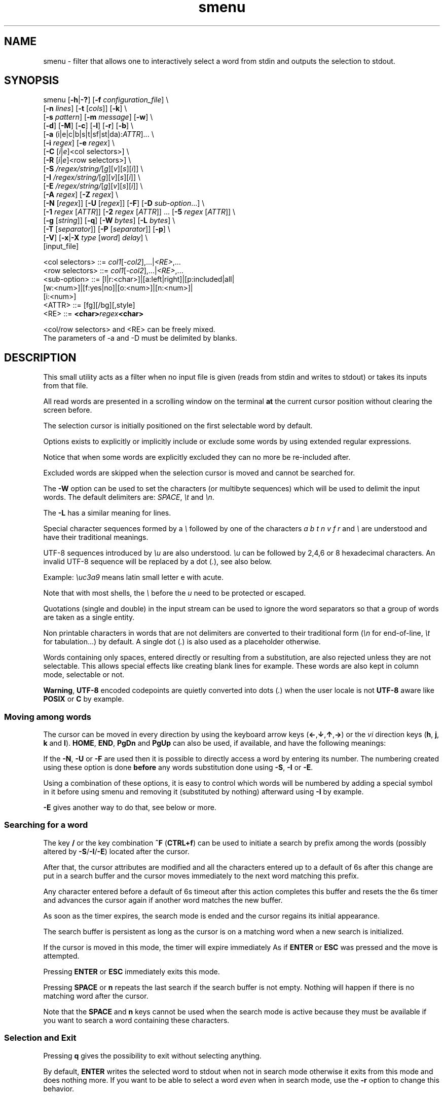 .TH smenu 1 "2015" "beta"
.SH NAME
smenu - filter that allows one to interactively select a word from stdin
and outputs the selection to stdout.
.SH SYNOPSIS
.nf
\f(CRsmenu [\fB-h\fP|\fB-?\fP] [\fB-f\fP \fIconfiguration_file\fP] \\
      [\fB-n\fP \fIlines\fP] [\fB-t\fP [\fIcols\fP]] [\fB-k\fP] \\
      [\fB-s\fP \fIpattern\fP] [\fB-m\fP \fImessage\fP] [\fB-w\fP] \\
      [\fB-d\fP] [\fB-M\fP] [\fB-c\fP] [\fB-l\fP] [\fB-r\fP] [\fB-b\fP] \\
      [\fB-a\fP (i|e|c|b|s|t|sf|st|da):\fIATTR\fP]... \\
      [\fB-i\fP \fIregex\fP] [\fB-e\fP \fIregex\fP] \\
      [\fB-C\fP \
[\fIi\fP|\fIe\fP]<col selectors>] \\
      [\fB-R\fP \
[\fIi\fP|\fIe\fP]<row selectors>] \\
      [\fB-S\fP \fI/regex/string/\fP[\fIg\fP][\fIv\fP][\fIs\fP][\fIi\fP]] \\
      [\fB-I\fP \fI/regex/string/\fP[\fIg\fP][\fIv\fP][\fIs\fP][\fIi\fP]] \\
      [\fB-E\fP \fI/regex/string/\fP[\fIg\fP][\fIv\fP][\fIs\fP][\fIi\fP]] \\
      [\fB-A\fP \fIregex\fP] [\fB-Z\fP \fIregex\fP] \\
      [\fB-N\fP [\fIregex\fP]] [\fB-U\fP [\fIregex\fP]] [\fB-F\fP] \
[\fB-D\fP \fIsub-option\fP...] \\
      [\fB-1\fP \fIregex\fP [\fIATTR\fP]] \
[\fB-2\fP \fIregex\fP [\fIATTR\fP]] ... \
[\fB-5\fP \fIregex\fP [\fIATTR\fP]] \\
      [\fB-g\fP [\fIstring\fP]] [\fB-q\fP] \
[\fB-W\fP \fIbytes\fP] [\fB-L\fP \fIbytes\fP] \\
      [\fB-T\fP [\fIseparator\fP]] [\fB-P\fP [\fIseparator\fP]] [\fB-p\fP] \\
      [\fB-V\fP] [\fB-x\fP|\fB-X\fP \fItype\fP [\fIword\fP] \fIdelay\fP] \\
      [input_file]

      <col selectors> ::= \fIcol1\fP[-\fIcol2\fP],...|\fI<RE>\fP,...
      <row selectors> ::= \fIcol1\fP[-\fIcol2\fP],...|\fI<RE>\fP,...
      <sub-option>    ::= [l|r:<char>]|[a:left|right]|[p:included|all|
                          [w:<num>]|[f:yes|no]|[o:<num>]|[n:<num>]|
                          [i:<num>]
      <ATTR>          ::= [fg][/bg][,style]
      <RE>            ::= \fB<char>\fIregex\fB<char>\fR

      <col/row selectors> and <RE> can be freely mixed.
      The parameters of -a and -D must be delimited by blanks.
.fi
.SH DESCRIPTION
This small utility acts as a filter when no input file is given
(reads from stdin and writes to stdout) or takes its inputs from that file.

All read words are presented in a scrolling window on the terminal
\fBat\fP the current cursor position without clearing the screen before.
.PP
The selection cursor is initially positioned on the first selectable word
by default.
.PP
Options exists to explicitly or implicitly include or exclude some words by
using extended regular expressions.

Notice that when some words are explicitly excluded they can no more be
re-included after.
.PP
Excluded words are skipped when the selection cursor is moved and cannot
be searched for.
.PP
The \fB-W\fP option can be used to set the characters (or multibyte
sequences) which will be used to delimit the input words.
The default delimiters are: \fISPACE\fP, \fI\\t\fP and \fI\\n\fP.
.PP
The \fB-L\fP has a similar meaning for lines.

Special character sequences formed by a \fI\\\fP followed by one of the
characters \fIa\fP \fIb\fP \fIt\fP \fIn\fP \fIv\fP \fIf\fP \fIr\fP and
\fI\\\fP are understood and have their traditional meanings.

UTF-8 sequences introduced by \fI\\u\fP are also understood.
\fI\\u\fP can be followed by 2,4,6 or 8 hexadecimal characters.
An invalid UTF-8 sequence will be replaced by a dot  (\fI.\fP), see
also below.

Example: \fI\\uc3a9\fP means latin small letter e with acute.
.PP
Note that with most shells, the \fI\\\fP before the \fIu\fP need to be
protected or escaped.
.PP
Quotations (single and double) in the input stream can be used to ignore
the word separators so that a group of words are taken as a single entity.
.PP
Non printable characters in words that are not delimiters are
converted to their traditional form (\fI\\n\fP for end-of-line,
\fI\\t\fP for tabulation...) by default.
A single dot (\fI.\fP) is also used as a placeholder otherwise.
.PP
Words containing only spaces, entered directly or resulting from a
substitution, are also rejected unless they are not selectable.
This allows special effects like creating blank lines for example.
These words are also kept in column mode, selectable or not.
.PP
\fBWarning\fP, \fBUTF-8\fP encoded codepoints are quietly converted
into dots (\fI.\fP) when the user locale is not \fBUTF-8\fP aware like
\fBPOSIX\fP or \fBC\fP by example.
.PP
.SS "Moving among words"
The cursor can be moved in every direction by using the
keyboard arrow keys (\fB\(<-\fP,\fB\(da\fP,\fB\(ua\fP,\fB\(->\fP)
or the \fIvi\fP direction keys (\fBh\fP, \fBj\fP, \fBk\fP and \fBl\fP).
\fBHOME\fP, \fBEND\fP, \fBPgDn\fP and \fBPgUp\fP can also be used,
if available, and have the following meanings:
.TS
tab(@);
l l.
\(<-, h@Previous word
\(ua, k@Previous line
PgUp, K@Previous pages
Home@First word of the window
CTRL+Home, SHIFT+Home, CTRL+k@First word
.sp
\(->, l@Next Word
\(da, j@Next line
PgDn, J@Next pages
End@Last word of the window
CTRL+End, SHIFT+End, CTRL+j@Last word
.TE

If the \fB-N\fP, \fB-U\fP or \fB-F\fP are used then it is possible to
directly access a word by entering its number.
The numbering created using these option is done \fBbefore\fP any words
substitution done using \fB-S\fP, \fB-I\fP or \fB-E\fP.

Using a combination of these options, it is easy to control which words
will be numbered by adding a special symbol in it before using smenu and
removing it (substituted by nothing) afterward using \fB-I\fP by example.

\fB-E\fP gives another way to do that, see below or more.
.SS "Searching for a word"
The key \fB/\fP or the key combination \fB^F\fP (\fBCTRL+f\fP) can be
used to initiate a search by prefix among the words (possibly altered
by \fB-S\fP/\fB-I\fP/\fB-E\fP) located after the cursor.
.PP
After that, the cursor attributes are modified and all the characters
entered up to a default of 6s after this change are put in a search buffer
and the cursor moves immediately to the next word matching this prefix.
.PP
Any character entered before a default of 6s timeout after this action
completes this buffer and resets the the 6s timer and advances the cursor
again if another word matches the new buffer.
.PP
As soon as the timer expires, the search mode is ended and the cursor
regains its initial appearance.
.PP
The search buffer is persistent as long as the cursor is on a matching
word when a new search is initialized.
.PP
If the cursor is moved in this mode, the timer will expire immediately
As if \fBENTER\fP or \fBESC\fP was pressed and the move is attempted.
.PP
Pressing \fBENTER\fP or \fBESC\fP immediately exits this mode.
.PP
Pressing \fBSPACE\fP or \fBn\fP repeats the last search if the search
buffer is not empty.
Nothing will happen if there is no matching word after the cursor.
.PP
Note that the \fBSPACE\fP and \fBn\fP keys cannot be used when the search
mode is active because they must be available if you want to search a
word containing these characters.
.SS "Selection and Exit"
Pressing \fBq\fP gives the possibility to exit without selecting anything.
.PP
By default, \fBENTER\fP writes the selected word to stdout when not in
search mode otherwise it exits from this mode and does nothing more.
If you want to be able to select a word \fIeven\fP when in search mode,
use the \fB-r\fP option to change this behavior.
.SS Help
A small help message can be displayed when hitting \fB?\fP.
This display will last for 10s or until a valid key or \fBESC\fP is
pressed.
.SS Scroll bar
A scroll bar is displayed at the right of the scrolling window.
Its appearance is meant to be classical but it has some particularities:
.IP * 2
The scroll bar is not displayed if all the input words fit on only one
line.
.IP * 2
Otherwise, the scroll bar is always displayed except when the \fB-q\fP
option is set.
This option completely disables the scroll bar display.
.IP * 2
When the scrolling window has only one line, the scroll bar has only 3
states:
.RS 2
.IP - 2
\fBv\fP when on all but the last line, indicating that you can go down
to see more.
.IP - 2
\fB^\fP when on the last line.
.IP - 2
\fB|\fP otherwise.
.RE
.IP * 2
When there is more than one line to display, \fB/\fP means that the window
displays the first line, \fB\\\fP the last line.
\fB|\fP is used to fill the gap, see below the different possible
configurations.
.TS
tab(@);
l l l l l
l l l l l
l l l l .
\\@\\@^@^@\\ @Do not remove this trailing space!
|@|@|@|@/
/@v@/@v
.TE
.PP
A \fB+\fP can also appear in the scroll bar in lieu of the vertical bar,
giving the relative position of the cursor line in the bunch of input
words.
.SS "Terminal resizing (also see BUGS/LIMITATIONS)"
The windows is redrawn if the terminal is resized.
The redrawing is actually done only 1s after the end of the resizing to
avoid artefacts on screen.
The cursor will remain on the current selected word but may be displayed
at another place in the window.
.SS Unicode support
This utility is Unicode aware and should be able to display correctly
any Unicode character (even double-width ones) as long as the current
encoding is \fBUTF-8\fP (\fBUTF-8\fP in the output of the \fIlocale\fP
command).
.SS Configuration
If a file with adequate permissions and the same name as the executable
but prefixed with a dot is present in the current directory
or in the user's home directory, then it will be parsed as a
\fIini\fP file.
The values read from the file in the home directory will be overridden by
the ones read from the local directory (if it is present).

Missing and bad keywords are silently skipped.

The values read, if valid, override the default hard-coded ones.

If a value is invalid an error message is shown and the program terminates.

The values of the timers must be given in units of \fB1/10\fP of a second.

Here is an example giving the syntax and the names of the keywords
allowed:
.PP
.nf
\f(CR--8<------------------------------------------------------------------
[colors]
  ; The terminal must have at least 8 colors and/or have attributes like bold
  ; and reverse for this to be useful
  ; if not the following settings will be ignored.

  method=ansi             ; classic | ansi (default)

  cursor=0/2              ; cursor attributes
  cursor_on_tag=0/2,u     ; cursor on tag attributes
  shift=6,b               ; shift symbol attributes
  bar = 7/4,b             ; scroll bar attributes
  search_field = 0/6      ; search field attributes
  search_text = 7,bu      ; search text attributes
  ; include = b           ; selectable color attributes
  exclude = 4/0,u         ; non-selectable color attributes
  tag = 0/5               ; tagged (selected) attributes
  dacess = 3,b            ; direct access tag attributes

  special1 = 7/4,b        ; attributes for the special level 1
  special2 = bu           ; attributes for the special level 2
  special3 = /3,b         ; attributes for the special level 3
  special4 = 7/4          ; attributes for the special level 4
  special5 = 7/2,b        ; attributes for the special level 5

[window]
  lines = 7               ; default number of lines of the window

[limits]
  word_length = 1024      ; arbitrary max length of input words (int)
  words = 32767           ; arbitrary max number of allowed input
                          ; words (int)
  columns = 128           ; arbitrary max number of columns (int)

[timers]
  search = 60             ; search timers in 1/10 s
  help = 150              ; duration of the help message in 1/10 s
  window = 7              ; delay before redrawing if the size of the
                          ; terminal's window change in 1/10 s
  direct_access = 6       ; duration allowed to add a new digit to
                          ; the direct word access number in 1/10 s
--8<------------------------------------------------------------------
\fP
.fi
.IP * 2
The \fBmethod\fP keyword can take the two possible values displayed
above and determines if you want to use the native method (limited to 8
colors) of the \fBansi\fP method (ISO 8613-6) if your terminal supports
more than 8 colors.

The default value corresponds to \fBansi\fP.

The attributes syntax is [fg][/bg][,toggles] where \fBfg\fP and
\fBbg\fP are numbers representing the foreground and background
color and \fBtoggles\fP is a strings which can contain the characters
\fIb\fP, \fId\fP, \fIr\fP, \fIs\fP, \fIu\fP and \fIi\fP  standing for
\fIb\fPold, \fId\fPim, \fIr\fPeverse, \fIs\fPtandout, \fIu\fPnderline
and \fIi\fPtalic.
.IP * 2
Spaces are allowed anywhere in the lines and between them, even around
the \fB=\fP.
.IP * 2
Everything following a \fB;\fP is ignored.
.IP * 2
When undefined, the default limits are:
.TS
tab(@);
l l .
words@32767
word_length@256
columns@256
.TE
.SH OPTIONS
.IP "\fB-h\fP or \fB-?\fP"
Displays a long (\fB-h\fP) or short (\fB-?\fP) help message and exits.
.IP "\fB-f\fP \fIconfiguration_file\fB"
This option gives the possibility to select an alternative configuration
file.  If the given file doesn't exist or is not readable then the
default values will be used.

The \fB.smenu\fP files in the user's home directory and in the current
directory, if present, will be ignored when this option is used.
.IP "\fB-n\fP \fIlines\fB"
Gives the maximum number of lines in the scrolling selection window.
By default five lines at most are displayed and the other ones, if
any, need you to scroll the window.
.IP "\fB-t\fP [\fIcolumns\fP]"
This option sets the tabulation mode and, if a number is specified,
attents to set the number of displayed columns to that number.
In this mode, embedded line separators are ignored.
The options \fB-A\fP and \fB-Z\fP can nevertheless be used to force words
to appear in the first (respectively last) position of the displayed line.
.PP
.RS
Note that the number of requested columns will be automatically reduced
if a word does not fit in the calculated column size.
.PP
In this mode each column has the same width.
.RE
.IP \fB-k\fP
By default, the spaces surrounding the output string will be deleted.
This option forces them to be retained.
Note that these spaces must have been protected to be selected.
.IP "\fB-s\fP \fIpattern\fP"
Place the cursor on the first word corresponding to the specified pattern.

\fIpattern\fP can be:
.RS
.IP * 2
A \fB#\fP immediately followed by a \fBnumber\fP giving the initial
position of the cursor (counting from 0).

If the word at this position is excluded, then the first previous non
excluded word is selected if it exists, otherwise the first non excluded
word is selected.

If this number if greater than the number of words, the cursor will be
set on the latest selectable position.
.IP * 2
A single \fB#\fP or the string \fB#last\fP to set the initial
cursor position to the latest selectable word position.
.IP * 2
A string starting with a \fB/\fP indicating that we want the cursor
to be set to the first word matching the given regular expression.
.IP * 2
A \fBprefix\fP string indicating that we want the cursor to be set on the
first word matching the string given (\fBa\fP will match \fBCancel\fP
by example).
.PP
Warning, when searching for a prefix or a regular expression, smenu
only looks for them after an eventual modification, so for example,
the command:
\f(CBsmenu -I/c/x/ -s/c <<< "a b c d"\fP won't find c and put the cursor
on \fBa\fP but \f(CBsmenu -I/c/x/v -s/c <<< "a b c d"\fP will find it and
put the cursor on the \fBx\fP substituting the \fBc\fP on screen only

\fI\\u\fP sequences can be used in the pattern.
.RE
.IP "\fB-m\fP \fImessage\fP"
Displays a message above the window.
If the current locale is not \fIUTF-8\fP, then all \fIUTF-8\fP characters
in it will be converted into a dot.

\fI\\u\fP sequences can be used in the message.

Note that the message will be truncated if it does not fit on a terminal
line.
.IP "\fB-w\fP"
When \fB-t\fP is followed by a number of columns, the default is to
compact the columns so that they use the less terminal width as
possible.
This option enlarges the columns in order to use the whole terminal width.

When in column mode, \fB-w\fP can be used to force all the columns to
have the same size (the largest one).
See option \fB-c\fP below.
.PP
.RS
Note that the column's size is only calculated once when the words are
displayed for the first time.
A terminal resize will not update this value.
This choice enables a faster display.
.RE
.PP
.IP \fB-d\fP
Tells the program to clean up the display before quitting by removing
the selection window after use as if it was never displayed.
.IP \fB-M\fP
Centers the display if possible.
.IP \fB-c\fP
Sets the column mode.
In this mode the lines of words do not wrap when the right border of
the terminal is reached but only when a special character is read.
Some words will not be displayed without an horizontal scrolling.

If such a scrolling is needed, some indications may appear on the left
and right edge of the window to help the user to reach the unseen words.

In this mode, the width of each column is minimal to keep the maximum
information visible on the terminal.
.IP \fB-l\fP
Sets the line mode.
This mode is the same as column mode but without any column alignment.
.IP \fB-r\fP
Enables \fBENTER\fP to validate the selection even in search mode.
.IP \fB-b\fP
Replaces all non-printable characters by a blank.
If this results in a blank word, it will be potentially deleted.
.IP "\fB-a \fIPREFIX:ATTR\fP [\fIPREFIX:ATTR\fP...]"
Sets the display attributes of the elements displayed and the cursor.

At least one attribute prefixed attribute must be given.

\fIPREFIX\fP can take the following values:
.RS
.IP \fIi\fP
included words.
.IP \fIe\fP
excluded words.
.IP \fIc\fP
cursor.
.IP \fIb\fP
scroll bar.
.IP \fIs\fP
shift indicator.
.IP \fIt\fP
tagged words.
.IP \fIsf\fP
search field.
.IP \fIst\fP
search buffered text.
.IP \fIda\fP
direct access tag.
.RE

If more than one attribute is given, then they must be separated by
spaces.

See the \fB-1\fP option for the \fIATTR\fP syntax.
.IP "\fB-i\fP \fIregex\fP"
Sets the \fBi\fPnclude filter to match the selectable words.
All the other words will become implicitly non-selectable (excluded)

\fB-i\fP can be used more than once with cumulative effect.

\fI\\u\fP sequences can also be used in the regexp.
.IP "\fB-e\fP \fIregex\fP"
Sets the \fBe\fPxclude filter to match the non-selectable words.
All the other selectable words will become implicitly selectable (included)

\fB-e\fP can be used more than once with cumulative effect.
This filter has a higher priority than the include filter.

The \fIregex\fP selections made using \fB-i\fP and/or \fB-e\fP are done
before the possible words alterations made by \fB-I\fP or \fB-E\fP
(see below).

\fI\\u\fP sequences can also be used in the regexp.
.IP "\fB-C\fP [\fIi\fP|\fIe\fP] \
<\fIcol selectors\fP>"

These letters are case independent so \fII\fP can be used in place of
\fIi\fP per example.

In column mode, this option allows one to restrict the previous
selections or de-selections to some columns.
If no selection is given via \fB-i\fP and \fB-e\fP this option gives the
possibility to select entire columns by giving their numbers (1 based)
of extended regular expressions.

\fIi\fP or nothing select the specified ranges of columns.
\fIe\fP select all but the specified ranges of columns.

The words in the selected columns will be considered as \fBi\fPncluded
And the others \fBe\fPxcluded.

A selection by regular expressions means that a column containing a word
matching one of these expression will be included or excluded according
to the letter given after the option.

Regular expressions and column numbers can be freely mixed.

Regular expression in \fB-C\fP and \fB-R\fP can contain \fIUTF-8\fP
characters either directly or by using the \fI\\u\fP notation.

Example of columns selection: \f(CB-Ci2,3,/X./,5-7\fP forces the cursor
to only navigate in columns \fB2\fP,\fB3\fP,\fB5\fP,\fB6\fP and \fB7\fP
and those containing a two characters word starting with '\fBX\fP'.
If \fIe\fP was used in place of \fIi\fP, all the columns would have been
selected \fBexcept\fP the columns \fB2\fP,\fB3\fP,\fB5\fP,\fB6\fP,\fB7\fP
and those matching the extended regular expression '\f(CBX.\fP'.

Spaces are allowed in the selection string if they are protected.

The column mode is forced when this option is selected.
.IP "\fB-R\fP [\fIi\fP|\fIe\fP] \
<\fIrow selectors\fP>"
Similar to \fB-C\fP but for the rows.

One difference though: this is the line mode which is forced by this
option NOT the column mode.

\fB-C\fP and \fB-R\fP can be used more than once in a cumulative manner:
The selection mode (selection or de-selection) is given by the first
occurrence of the options, the other occurrences will only update the
selected or de-selected ranges.
.IP "\fB-S\fP /\fIregex\fP/replacement string/[\fIg\fP][\fIv\fP][\fIs\fP]"
Post-processes the words by applying a regular expression based
substitution.
The argument must be formatted as in the \fBsed\fP editor.

This option can be used more than once.
Each substitution will be applied in sequence on each word.
This sequence can be stopped if a \fBstop\fP flag is encountered.

.RS
\fBflags:\fP
.IP * 2
The optional trailing \fBg\fP (for \fIg\fPlobal) means that all matched
occurrences shall be replaced and not only the first one.
.IP * 2
The optional trailing \fBv\fP (for \fIv\fPisual) means that the altered
words will only be used for display and search.
The modifications will \fInot\fP be reflected in the returned word.
.IP * 2
The optional trailing \fBs\fP (for \fIs\fPtop) means that no more
substitution will be allowed on this word even if another \fB-S\fP is
used.
.IP * 2
The optional trailing \fBi\fP (for \fIi\fPgnore case) means that the
string search operation should ignore the case for this pattern.

Small example:
\f(CBR=$(echo a b c | smenu -S /b/B/)\fP
will display \f(CR"a B c"\fP and \f(CBR\fP will contain \fIB\fP if \fI
B\fP is
selected meanwhile
\f(CBR=$(echo a b c | smenu -S /b/B/\fBv\fP)\fR
will display the same as above but \f(CBR\fP will contain the original
word \fIb\fP if \fIB\fP is selected.
In both cases, only the word \fIB\fP will be searchable and not \fIb\fP.
.RE
.IP "\fB-I\fP /\fIregex\fP/replacement string/[\fIg\fP][\fIv\fP][\fIs\fP]"
Post-processes the \fBselectable\fP words by applying a regular
expression based substitution (see \fB-S\fP for details).
.IP "\fB-E\fP /\fIregex\fP/replacement string/[\fIg\fP][\fIv\fP][\fIs\fP]"
Post-processes the \fBexcluded\fP (or \fBnon-selectable\fP) words by
applying a regular expression based substitution (see \fB-S\fP for
details).
.PP
.RS
The \fB/\fP separator that \fB-I\fP and \fB-E\fP are using above can be
substituted by any other character except \fISPACE\fP, \fI\\t\fP,
\fI\\f\fP, \fI\\n\fP, \fI\\r\fP and \fI\\v\fP.
.PP
In the three previous options, \fIregex\fP is a \fBPOSIX\fP
\fBE\fPxtended \fBR\fPegular \fBE\fPxpression.
For details, please refer to the \fBregex\fP manual page.
.PP
Additionally \fI\\u\fP sequences can also be used in the regexp.
.PP
.RE
If a post-processing action (\fB-S\fP/\fB-I\fP/\fB-E\fP) results in an
empty (length 0) word, then we have two cases:
.RS
.IP "in column mode:"
Substitutions involving empty words can lead to misalignments, so it is
necessary to prohibit them and terminate the program.
These substitutions have to be made with other tools before using this
utility.
.IP "otherwise:"
The word is simply removed.
.RE
.IP "\fB-A\fP \fIregex\fP"
In column mode, forces all words matching the given regular expression
to be the first one in the displayed line.
If you want to only rely on this method to build the lines, just specify
an empty \fBregex\fP to set the end-of-line separator with \fI-L ''\fP)
.PP
.RS
\fI\\u\fP sequences can also be used in the regexp after \fB-A\fP.
.RE
.IP "\fB-Z\fP \fIregex\fP"
Similar to \fB-A\fP but forces the word to be the latest of its line.
The same trick with \fB-L\fP can also be used.
.PP
.RS
\fI\\u\fP sequences can also be used in the regexp after \fB-Z\fP.
.RE
.IP "\fB-N\fP [\fIregex\fP]"
This option allows one to number the selectable words matching a
specific regular expression.
These numbers are numbered starting from 1 and provides a direct access
to the words.

To use this functionality, the user must enter the number which
corresponds to the desired entry digit per digit.

Each new digit must be added in a time frame of 1/2 seconds (per default)
otherwise the number is considered complete and a newly entered digit
will start a new number.
If the number does not exists, then the cursor is restored to it's
initial position.

The sub-options of the \fB-D\fP option described below can change the
way \fB-N\fP sets and formats the numbers.

This option can be used more than once with cumulative effects.

\fB-N\fP, \fB-U\fP and \fB-F\fP can be mixed.
.IP "\fB-U\fP [\fIregex\fP]"
This option allows one to un-number words.
If placed after a previous \fB-N\fP, it can be used to remove the
numbering of selected words.
If placed before, the word which doesn't match its regular expression
will be numbered by default.

This mechanism is similar to to the inclusion/exclusion of words by
\fB-i\fP and \fB-e\fP.

This option can be used more than once with cumulative effects.

\fB-U\fP, \fB-N\fP and \fB-F\fP can be mixed.
.IP "\fB-F\fP"
This option is similar to \fB-N\fP but does not generate a continuous
flow of numbers but extracts them from the word itself.

With this option you can take full control of the numbering of the
displayed word.
Note that the numbering does not need to be ordered.

The resulting word after the extraction of the number must be non empty.

Some sub-option are required, see the \fB-D\fP option described below.

\fBNotice\fP that for this option to work correctly, all the embedded
numbers must have the same number of digits.
To get that, a preprocessing may be necessary on the words before using
this program.

\fB-F\fP, \fB-N\fP and \fB-U\fP can be mixed.
.IP "\fB-D\fP [\fIparameters\fP]"
This option allows one to change the default behaviour of the \fB-N\fP,
\fB-U\fP and \fB-F\fP options.

Its optional parameters are called sub-options and must respect the
format \fBx\fP:\fBy\fP where \fBx\fP can be:
.RS
.TP 
\f(CBl\fP (\fB-F\fP, \fB-N\fP and \fB-U\fP options)
Here \fBy\fP is the UTF-8 character (in native or \fI\\u\fP form)
to print before the number. The default is a single space.
.
.TP
\f(CBr\fP (\fB-F\fP, \fB-N\fP and \fB-U\fP options)
Here \fBy\fP is the UTF-8 character (in native or \fI\\u\fP form)
to print after the number. The default is \f(CB)\fP.
.
.TP
\f(CBa\fP (\fB-F\fP, \fB-N\fP and \fB-U\fP options)
Here \fBy\fP is '\f(CBleft\fP' (or one of its prefixes) if the number
must be \fIleft\fP aligned, or '\f(CBright\fP' (or one of its prefixes)
if it must be \fIright\fP aligned. The default is \f(CBright\fP.
.
.TP
\f(CBp\fP (\fB-F\fP, \fB-N\fP and \fB-U\fP options)
Here \fBy\fP is '\f(CBincluded\fP' (or one of its prefixes) 
or '\f(CBall\fP' (or one of its prefixes) for the initial \fIp\fPadding of
the non numbered words. '\f(CBincluded\fP' means that only \fIincluded\fP
word will be padded while '\f(CBall\fP' means pad \fIall\fP words. The
default is \f(CBall\fP.
.
.TP
\f(CBw\fP (\fB-F\fP, \fB-N\fP and \fB-U\fP options)
Here \fBy\fP is the \fIw\fPidth of the number between 1 and 5 included.
.
.TP
\f(CBf\fP (\fB-F\fP, \fB-N\fP and \fB-U\fP options)
Here \fBy\fP controls if the numbering must \fIf\fPollow the last
extracted number (defaults to \f(CByes\fP) or if it must remain
independent.
.
.TP
\f(CBo\fP (\fB-F\fP option)
Here \fBy\fP is the \fIo\fPffset of the first multibyte character of
the number to extract from the word (defaults to \f(CB0\fP).
.
.TP
\f(CBn\fP (\fB-F\fP option)
Here \fBy\fP is the \fIn\fPumber of multibyte characters to extract
from the word starting at the offset given by the \f(CBo\fP sub-option.
.
.TP
\f(CBi\fP (\fB-F\fP option)
Here \fBy\fP is number of multibyte characters to \fIi\fPgnore after
the extracted number
.P
Example: \f(CWr:\\> l:\\< a:l\fP

To number all words with the default parameters, use the
syntax: "\f(CW-N .\fP" which is a shortcut for:
"\f(CW-N . l:' ' r:')' a:r p:a\fP"

The \fIpadding\fP sub-option specifies whether spaces must also be
added in front of excluded words or not to improve compactness.

When the \f(CBw\fP sub-option is not given the width of the numbers is
determined automatically but if \fB-F\fP is set and the value of the
\f(CBn\fP sub-option is given then this value is used.
.RE
.IP "\fB-1\fP ... \fB-5\fP \fIregex\fP [\fIATTR\fP]"
Allows one to give a special display color to up to 5 classes of words
specified by regular expressions.
They are called \fBspecial levels\fP.
Only selectable words will be considered.

By default, the 5 special levels have their foreground color set to
red, green, brown/yellow, purple and cyan.
All these colors also can be set or modified permanently in the
configuration files.
See the example file above for an example.

The optional second argument (\fIATTR\fP) can be used to override the
default or configured attributes of each class.
Its syntax is the same as the one used in the configuration file:
.nf
[\fIfg\fP][/\fIbg\fP][,{\fIb\fP|\fId\fP|\fIr\fP|\fIs\fP|\fIu\fP|\fIi\fP}] \
| [{\fIb\fP|\fId\fP|\fIr\fP|\fIs\fP|\fIu\fP|\fIi\fP}]
.fi

Examples of possible attributes are:
.nf
  \f(CB2/0,bu \fPgreen on black bold underline
  \f(CB/2     \fPgreen background
  \f(CB5      \fPtext in purple
  \f(CBrb     \fPreverse bold
.fi

\fI\\u\fP sequences can be used in the pattern.
.IP "\fB-g\fP [\fIstring\fP]"
Replaces the blank after each words in column or tabular mode by a column
separator.

This separator is extracted from the \fIstring\fP argument and each
of its (multibyte) character is used one after the other to fill
the gutter.

If there are more columns that gutter characters then the last character
is used for the remaining columns.

When not given, the separator defaults to a vertical bar \fI|\fP (or a
full height vertical bar if the locale is set to UTF-8).

Each character can be given in normal or \fI\\u\fP form in the
\fIstring\fP argument.

Example: "\f(CB|- \fP" will allow one to separate the first two column
with '\f(CB|\fP', then '\f(CB-\fP' will be used and '\f(CB \fP' will
separate the remaining columns if any.
.IP \fB-q\fP
Prevents the display of the scroll bar.
.IP "\fB-W\fP \fIbytes\fP"
This option can be used to specify the characters (or multibyte
sequences) which will be used to delimit the input words.

Multibyte sequences (UTF-8) can be natives of using the same ascii
representation used in words (a leading \fI\\u\fP following by up to 8
hexadecimal characters).

Non-printable characters in arguments should be given using the standard
\fI$''\fP representation.
\fI$'\\t'\fP stands for the tabulation character for example.

The default delimiters are: \fISPACE\fP, \fI$'\\t'\fP and \fI$'\\n'\fP.
.IP "\fB-L\fP \fIbytes\fP"
This option can be used to specify the characters (or multibyte
sequences) which will be used to delimit the lines in the input stream.

Multibyte sequences (UTF-8) can be natives of using the same ascii
representation used in words (a leading \fI\\u\fP following by up to 8
hexadecimal characters).

Non-printable characters in arguments should be given using the standard
$'' representation.
$'\\n' stands for the newline character for example.

The default delimiter is: \fI$'\\n'\fP.

This option is only useful when the \fB-c\fP or \fB-l\fP option is also
set.

The characters (or multibyte sequences) passed to \fB-L\fP are
automatically added to the list of word delimiters as if \fB-W\fP was
also used.

\fI\\u\fP sequences can also be used here.
.IP "\fB-T\fP [\fIseparator\fP]"
Enables the multi-selections or tag mode.
In this mode, several selectable words can be selected without leaving
the program.

The current word can be automatically tagged when the \fBENTER\fP key
is pressed to complete the selection process if the \fB-p\fP option is
also set or if no word has been tagged.

All the tagged words (and possibly the world under the cursor) will
be sent to stdout separated by the optional argument given after the
option \fB-T\fP.

Note than this \fIseparator\fP can have more than one character, contain
UTF-8 characters (in native or \fI\\u\fP form) and can even contain
control character as in \f(CB$'\\n'\fP.

A space is used as the default separator if none is given.

\fBCaution\fP: To get exactly the same behavior as in version 0.9.11
and earlier, you must also use the \fB-p\fP option.
.IP "\fB-P\fP [\fIseparator\fP]"
Works like \fB-T\fP but, unlike \fB-T\fP, the output depends on the order
in which the words were tagged.  In other words, the first tagged word
comes first in the output, the second tagged word comes next, and so
on.
\fB-P\fP stands for "Pin".
.IP \fB-p\fP
This option modifies the default behavior of the \fB-T\fP and \fB-P\fP
options.
An untagged word under the cursor will be automatically tagged when
\fBENTER\fP is pressed.
.IP \fB-V\fP
Displays the current version and quits.
.TP
\fB-x \fItype\fP [\fIword\fP] \fIdelay\fP
.TQ
\fB-X \fItype\fP [\fIword\fP] \fIdelay\fP
Sets a timeout.
Three types of timeout are possible:
.RS
.TP 10
current:
At the timeout, the word under the cursor and/or the tagged words are
sent to the standard output if the \fBENTER\fP key has been pressed
.TP 10
quit:
At the timeout, nothing is selected as if the \fBq\fP key has been pressed
.TP 10
word:
At the timeout, the word given after the type is selected.  Note that this
word doesn't need to be part of the words coming from the standard input.
.PP
Each type can be be shortened as a prefix of the full name ("cur" for
"current" of "q" for "quit" per example).

The delay must be set in seconds and cannot be above 99999 seconds.

The remaining time (in seconds) is added at the end of the message
displayed above the selection window and is updated in real time each
second.

Each key press except \fBENTER\fP, \fBq\fP, \fBQ\fP and \fB^C\fP resets
the timer to its initial value.

The \fB-X\fP version works like \fB-x\fP but no periodic remaining
messages is displayed above the selection window.
.RE
.SH NOTES
If tabulators (\fI\\t\fP) are embedded in the input, there is no way
to replace them with the original number of spaces.
In this case use another filter (like \fIexpand\fR) to pre-process
the data.
.SH EXAMPLES
.SS 1
Simple Yes/No/Cancel request with "No" as default choice:
.PP
.nf
\f(CRIn \fBbash\fP:
  \f(CBread R <<< $(echo "Yes No Cancel" \\
               | smenu  -d -m "Please choose:" -s /N)\fP

or
  \f(CBR=$(echo "Yes No Cancel" \\
      | smenu -d -m "Please choose:" -s /N)\fP

In \fBksh\fP:
  \f(CBprint "Yes No Cancel"                \\
  | smenu -d -m "Please choose:" -s /N \\
  | read R\fP
\fP
.fi
.SS 2
Get a 3 columns report about VM statistics for the current process in
\fBbash\fP/\fBksh\fP on Linux:
.PP
.nf
\f(CBR=$(grep Vm /proc/$$/status | expand | smenu -b -W$'\\n' -t3 -g -d)\fB
.PP
\fP
.fi
.SS 3
Create a one column selection window containing the list of the first
20 LVM physical volumes.
At the end, the selection window will be erased.
This example is written in \fBksh\fP).
.PP
.nf
\f(CB
pvs -a -o pv_name --noheadings                 \\
| smenu -m "PV list" -n20 -t1 -d -s //dev/root \\
| read R
\fP
.fi

The display will have a look similar to the following with the cursor
set on the word \fI/dev/root\fP:

.nf
\f(CRPV list
/dev/md126           \\
/dev/md127           |
/dev/root            | <- cursor here.
/dev/sda2            |
/dev/sdb2            |
/dev/sdc1            |
/dev/sdc2            |
/dev/system/homevol  /
\fP
.fi
.SS "4 (advanced)"
Imagine a file named \fBsample.mnu\fP with the following content:

.nf
\f(CR--8<---------------------------------
"1 First Entry" "3 Third entry"
"2 Second entry" "4 Fourth entry"
@@@ "5 Fifth entry"
@@@
"0 Exit menu"
--8<---------------------------------
\fP
.fi

Then this quite esoteric command will render it (centered on the screen) as:

.nf
\f(CR+----------------------------------+
|            Test menu             |
|                                  |
| 1) First Entry   3) Third entry  |
| 2) Second entry  4) Fourth entry |
|                  5) Fifth entry  |
|                                  |
| 0) Exit menu                     |
+----------------------------------+
\fP
.fi

with the cursor on \fIQuit\fP and only the numbers and "Quit" selectable.

\f(CBR=$(smenu R=$(./smenu -q -d -s/Exit -M -n 30 -c      \\
                      -e "@+" -E '/@+/ /'            \\
                      -F -D n:1 i:1                  \\
                      -m "Test menu"$'\n' < sample.mnu)

The selected entry will be available in \f(CBR\fP

Try to understand it as an exercise.
.SH ENVIRONMENT
\fINO_COLOR\fP: force a monochrome terminal when set.
.SH BUGS/LIMITATIONS
Some terminal emulators, those notably based on VTE version later than
0.35 (see https://github.com/GNOME/vte/commit/01380d), have a new feature
that gives them the possibility to wrap/unwrap already displayed lines
when resizing the window.

As far as I known, there is no terminfo entry to disable that.

On these types of terminals, the automatic re-display of the output of
smenu will be disturbed and some artifacts may appear on the screen if
the terminal window is resized.
.SH AUTHORS
\(co 2015 Pierre Gentile (p.gen.progs@gmail.com)
